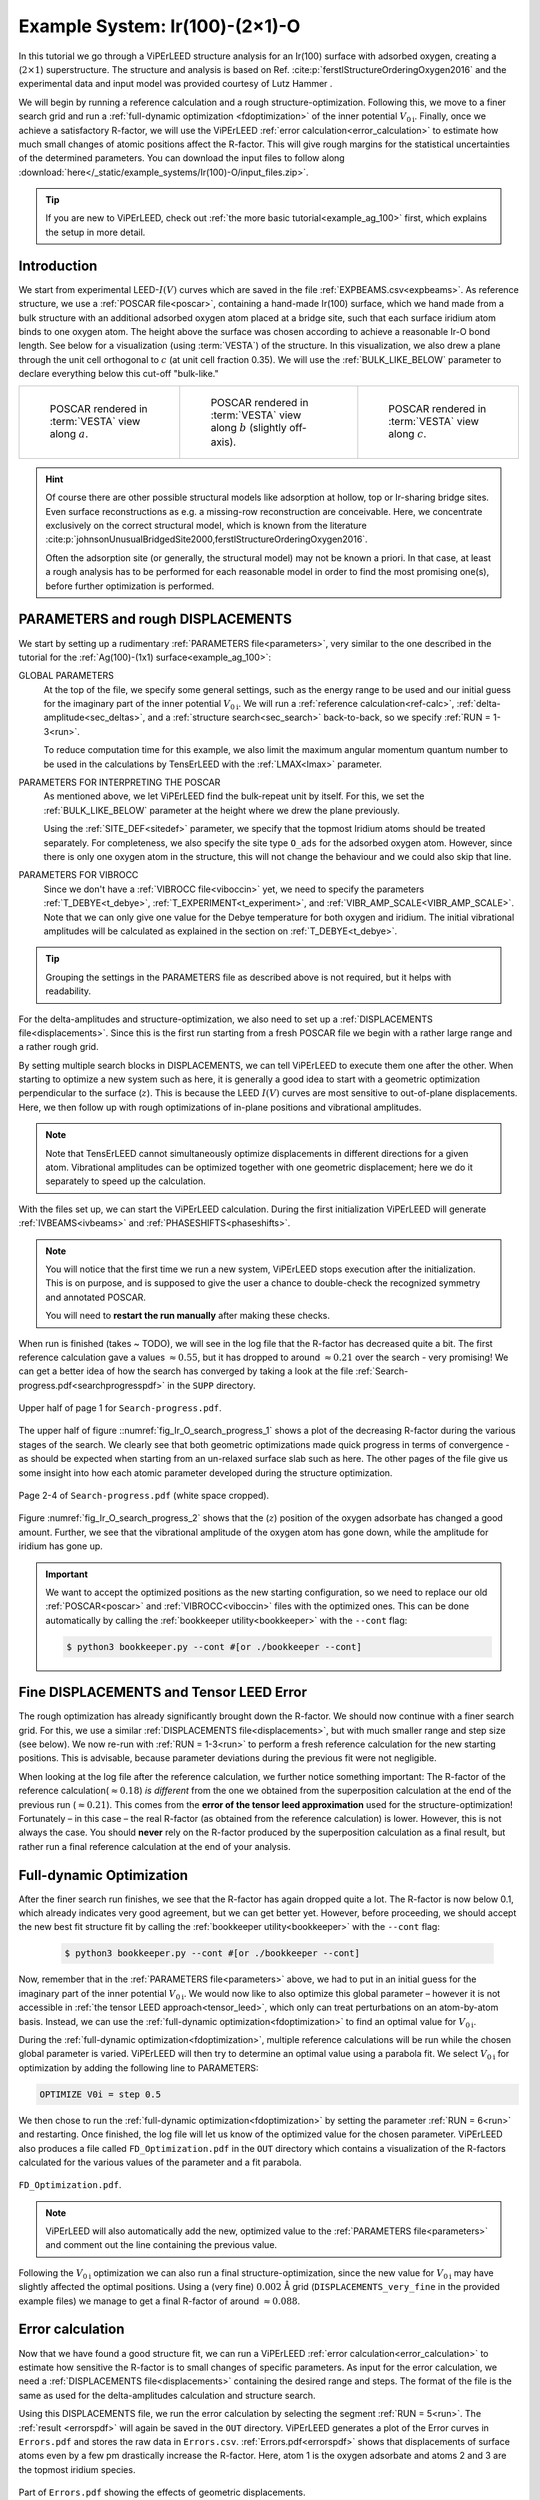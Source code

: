 .. _example_Ir(100)-O:

===============================
Example System: Ir(100)-(2×1)-O
===============================

In this tutorial we go through a ViPErLEED structure analysis for an Ir(100) surface with adsorbed oxygen, creating a (:math:`2\times1`) superstructure.
The structure and analysis is based on Ref. :cite:p:`ferstlStructureOrderingOxygen2016` and the experimental data and input model was provided courtesy of Lutz Hammer .

We will begin by running a reference calculation and a rough structure-optimization.
Following this, we move to a finer search grid and run a :ref:`full-dynamic optimization <fdoptimization>` of the inner potential :math:`V_{0\text{i}}`.
Finally, once we achieve a satisfactory R-factor, we will use the ViPErLEED :ref:`error calculation<error_calculation>` to estimate how much small changes of atomic positions affect the R-factor.
This will give rough margins for the statistical uncertainties of the determined parameters.
You can download the input files to follow along :download:`here</_static/example_systems/Ir(100)-O/input_files.zip>`.

.. tip:: 
   If you are new to ViPErLEED, check out :ref:`the more basic tutorial<example_ag_100>` first, which explains the setup in more detail.

Introduction
============

We start from experimental LEED-:math:`I(V)` curves which are saved in the file :ref:`EXPBEAMS.csv<expbeams>`.
As reference structure, we use a :ref:`POSCAR file<poscar>`, containing a hand-made Ir(100) surface, which we hand made from a bulk structure with an additional adsorbed oxygen atom placed at a bridge site, such that each surface iridium atom binds to one oxygen atom.
The height above the surface was chosen according to achieve a reasonable Ir-O bond length.
See below for a visualization (using :term:`VESTA`) of the structure.
In this visualization, we also drew a plane through the unit cell orthogonal to :math:`c` (at unit cell fraction 0.35).
We will use the :ref:`BULK_LIKE_BELOW` parameter to declare everything below this cut-off "bulk-like."

.. list-table::
    :align: center
    :width: 100%

    * - .. figure:: /_static/example_systems/Ir(100)-O/figures/view_a.png

            POSCAR rendered in :term:`VESTA` view along :math:`a`.

      - .. figure:: /_static/example_systems/Ir(100)-O/figures/view_b.png

            POSCAR rendered in :term:`VESTA` view along :math:`b` (slightly off-axis).

      - .. figure:: /_static/example_systems/Ir(100)-O/figures/view_c.png

            POSCAR rendered in :term:`VESTA` view along :math:`c`.

.. hint::
   Of course there are other possible structural models like adsorption at hollow, top or Ir-sharing bridge sites.
   Even surface reconstructions as e.g. a missing-row reconstruction are conceivable.
   Here, we concentrate exclusively on the correct structural model, which is known from the literature :cite:p:`johnsonUnusualBridgedSite2000,ferstlStructureOrderingOxygen2016`.

   Often the adsorption site (or generally, the structural model) may not be known a priori.
   In that case, at least a rough analysis has to be performed for each reasonable model in order to find the most promising one(s), before further optimization is performed.


PARAMETERS and rough DISPLACEMENTS
==================================

We start by setting up a rudimentary :ref:`PARAMETERS file<parameters>`, very similar to the one described in the tutorial for the :ref:`Ag(100)-(1x1) surface<example_ag_100>`:

.. literalinclude :: /_static/example_systems/Ir(100)-O/PARAMETERS
   :language: console
   :caption: PARAMETERS

GLOBAL PARAMETERS
    At the top of the file, we specify some general settings, such as the energy range to be used and our initial guess for the imaginary part of the inner potential :math:`V_{0\text{i}}`.
    We will run a :ref:`reference calculation<ref-calc>`, :ref:`delta-amplitude<sec_deltas>`, and a :ref:`structure search<sec_search>` back-to-back, so we specify :ref:`RUN = 1-3<run>`.

    To reduce computation time for this example, we also limit the maximum angular momentum quantum number to be used in the calculations by TensErLEED with the :ref:`LMAX<lmax>` parameter.

PARAMETERS FOR INTERPRETING THE POSCAR
    As mentioned above, we let ViPErLEED find the bulk-repeat unit by itself. 
    For this, we set the :ref:`BULK_LIKE_BELOW` parameter at the height where we drew the plane previously.

    Using the :ref:`SITE_DEF<sitedef>` parameter, we specify that the topmost Iridium atoms should be treated separately.
    For completeness, we also specify the site type ``O_ads`` for the adsorbed oxygen atom.
    However, since there is only one oxygen atom in the structure, this will not change the behaviour and we could also skip that line.

PARAMETERS FOR VIBROCC
    Since we don't have a :ref:`VIBROCC file<viboccin>` yet, we need to specify the parameters :ref:`T_DEBYE<t_debye>`, :ref:`T_EXPERIMENT<t_experiment>`, and :ref:`VIBR_AMP_SCALE<VIBR_AMP_SCALE>`.
    Note that we can only give one value for the Debye temperature for both oxygen and iridium.
    The initial vibrational amplitudes will be calculated as explained in the section on :ref:`T_DEBYE<t_debye>`.

.. tip::
    Grouping the settings in the PARAMETERS file as described above is not required, but it helps with readability.


For the delta-amplitudes and structure-optimization, we also need to set up a :ref:`DISPLACEMENTS file<displacements>`.
Since this is the first run starting from a fresh POSCAR file we begin with a rather large range and a rather rough grid.

.. literalinclude :: /_static/example_systems/Ir(100)-O/DISPLACEMENTS_rough
   :language: console
   :caption: DISPLACEMENTS

By setting multiple search blocks in DISPLACEMENTS, we can tell ViPErLEED to execute them one after the other.
When starting to optimize a new system such as here, it is generally a good idea to start with a geometric optimization perpendicular to the surface (:math:`z`). This is because the LEED :math:`I(V)` curves are most sensitive to out-of-plane displacements.
Here, we then follow up with rough optimizations of in-plane positions and vibrational amplitudes.

.. note::
   Note that TensErLEED cannot simultaneously optimize displacements in different directions for a given atom.
   Vibrational amplitudes can be optimized together with one geometric displacement; here we do it separately to speed up the calculation.

With the files set up, we can start the ViPErLEED calculation.
During the first initialization ViPErLEED will generate :ref:`IVBEAMS<ivbeams>` and :ref:`PHASESHIFTS<phaseshifts>`.


.. note:: 
    You will notice that the first time we run a new system, ViPErLEED stops execution after the initialization.
    This is on purpose, and is supposed to give the user a chance to double-check the recognized symmetry and annotated POSCAR.

    You will need to **restart the run manually** after making these checks.

When run is finished (takes ~ TODO), we will see in the log file that the R-factor has decreased quite a bit.
The first reference calculation gave a values  :math:`\approx 0.55`, but it has dropped to around :math:`\approx 0.21` over the search - very promising!
We can get a better idea of how the search has converged by taking a look at the file :ref:`Search-progress.pdf<searchprogresspdf>` in the ``SUPP`` directory.

.. _fig_Ir_O_search_progress_1:
.. figure:: /_static/example_systems/Ir(100)-O/figures/progress_1_page_1.pdf
   :width: 70%
   :align: center

   Upper half of page 1 for ``Search-progress.pdf``.

The upper half of figure ::numref:`fig_Ir_O_search_progress_1`  shows a plot of the decreasing R-factor during the various stages of the search.
We clearly see that both geometric optimizations made quick progress in terms of convergence - as should be expected when starting from an un-relaxed surface slab such as here.
The other pages of the file give us some insight into how each atomic parameter developed during the structure optimization.

.. _fig_Ir_O_search_progress_2:
.. figure:: /_static/example_systems/Ir(100)-O/figures/progress_1_page_2.pdf
   :width: 70%
   :align: center

   Page 2-4 of ``Search-progress.pdf`` (white space cropped).

Figure :numref:`fig_Ir_O_search_progress_2` shows that the (:math:`z`) position of the oxygen adsorbate has changed a good amount.
Further, we see that the vibrational amplitude of the oxygen atom has gone down, while the amplitude for iridium has gone up.

.. important::
    We want to accept the optimized positions as the new starting configuration, so we need to replace our old :ref:`POSCAR<poscar>` and :ref:`VIBROCC<viboccin>` files with the optimized ones.
    This can be done automatically by calling the :ref:`bookkeeper utility<bookkeeper>` with the ``--cont`` flag:

    .. code-block:: console

        $ python3 bookkeeper.py --cont #[or ./bookkeeper --cont]

Fine DISPLACEMENTS and Tensor LEED Error
========================================

The rough optimization has already significantly brought down the R-factor.
We should now continue with a finer search grid.
For this, we use a similar :ref:`DISPLACEMENTS file<displacements>`, but with much smaller range and step size (see below).
We now re-run with :ref:`RUN = 1-3<run>` to perform a fresh reference calculation for the new starting positions.
This is advisable, because parameter deviations during the previous fit were not negligible.

.. literalinclude :: /_static/example_systems/Ir(100)-O/DISPLACEMENTS_fine
   :language: console
   :caption: DISPLACEMENTS

When looking at the log file after the reference calculation, we further notice something important:
The R-factor of the reference calculation(:math:`\approx 0.18`) *is different* from the one we obtained from the superposition calculation at the end of the previous run (:math:`\approx 0.21`).
This comes from the **error of the tensor leed approximation** used for the structure-optimization!
Fortunately – in this case – the real R-factor (as obtained from the reference calculation) is lower.
However, this is not always the case.
You should **never** rely on the R-factor produced by the superposition calculation as a final result, but rather run a final reference calculation at the end of your analysis.

Full-dynamic Optimization
=========================

After the finer search run finishes, we see that the R-factor has again dropped quite a lot.
The R-factor is now below 0.1, which already indicates very good agreement, but we can get better yet.
However, before proceeding, we should accept the new best fit structure fit by calling the :ref:`bookkeeper utility<bookkeeper>` with the ``--cont`` flag:

    .. code-block:: console

        $ python3 bookkeeper.py --cont #[or ./bookkeeper --cont]

Now, remember that in the :ref:`PARAMETERS file<parameters>` above, we had to put in an initial guess for the imaginary part of the inner potential :math:`V_{0\text{i}}`.
We would now like to also optimize this global parameter – however it is not accessible in :ref:`the tensor LEED approach<tensor_leed>`, which only can treat perturbations on an atom-by-atom basis.
Instead, we can use the :ref:`full-dynamic optimization<fdoptimization>` to find an optimal value for :math:`V_{0\text{i}}`.

During the :ref:`full-dynamic optimization<fdoptimization>`, multiple reference calculations will be run while the chosen global parameter is varied.
ViPErLEED will then try to determine an optimal value using a parabola fit.
We select :math:`V_{0\text{i}}` for optimization by adding the following line to PARAMETERS:

.. code-block:: console

    OPTIMIZE V0i = step 0.5

We then chose to run the :ref:`full-dynamic optimization<fdoptimization>` by setting the parameter :ref:`RUN = 6<run>` and restarting.
Once finished, the log file will let us know of the optimized value for the chosen parameter.
ViPErLEED also produces a file called ``FD_Optimization.pdf`` in the ``OUT`` directory which contains a visualization of the R-factors calculated for the various values of the parameter and a fit parabola.

.. figure:: /_static/example_systems/Ir(100)-O/figures/FD_Optimization.pdf
   :width: 60%
   :align: center

   ``FD_Optimization.pdf``.

.. note:: 
    ViPErLEED will also automatically add the new, optimized value to the :ref:`PARAMETERS file<parameters>` and comment out the line containing the previous value.

Following the :math:`V_{0\text{i}}` optimization we can also run a final structure-optimization, since the new value for :math:`V_{0\text{i}}` may have slightly affected the optimal positions.
Using a (very fine) :math:`0.002` Å grid (``DISPLACEMENTS_very_fine`` in the provided example files) we manage to get a final R-factor of around :math:`\approx 0.088`.

Error calculation
=================

Now that we have found a good structure fit, we can run a ViPErLEED :ref:`error calculation<error_calculation>` to estimate how sensitive the R-factor is to small changes of specific parameters.
As input for the error calculation, we need a :ref:`DISPLACEMENTS file<displacements>` containing the desired range and steps.
The format of the file is the same as used for the delta-amplitudes calculation and structure search.

.. literalinclude :: /_static/example_systems/Ir(100)-O/DISPLACEMENTS_errors
   :language: console
   :caption: DISPLACEMENTS file for the error calculation.


Using this DISPLACEMENTS file, we run the error calculation by selecting the segment :ref:`RUN = 5<run>`.
The :ref:`result <errorspdf>` will again be saved in the ``OUT`` directory.
ViPErLEED generates a plot of the Error curves in ``Errors.pdf`` and stores the raw data in ``Errors.csv``.
:ref:`Errors.pdf<errorspdf>` shows that displacements of surface atoms even by a few pm drastically increase the R-factor.
Here, atom 1 is the oxygen adsorbate and atoms 2 and 3 are the topmost iridium species.

.. figure:: /_static/example_systems/Ir(100)-O/figures/errors_geo.pdf
   :width: 50%
   :align: center

   Part of ``Errors.pdf`` showing the effects of geometric displacements.

.. note::
   The point of intersection between the error curve for a parameter and the horizontal line labelled :math:`R + \textrm{var}(R)` gives a measure for the statistical error.

Similarly, changes in the vibrational amplitude of the surface atoms also strongly affect the R-factor:

.. figure:: /_static/example_systems/Ir(100)-O/figures/errors_vib.pdf
   :width: 50%
   :align: center

   Part of ``Errors.pdf`` showing the effects of changes in vibrational amplitude.

In general error-plots for geometric displacement tend to show a parabolic profile close to the minimum.
Error plots for vibrational amplitude tend to be more asymmetric, as these amplitudes enter the calculation differently (Debye-Waller-factor).

.. warning::
   Error curves are also subject to **errors of the tensor LEED approximation**.
   R-factor values obtained for large deviations should be taken with care.